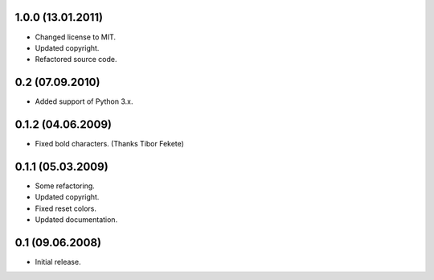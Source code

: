 1.0.0 (13.01.2011)
------------------

- Changed license to MIT.
- Updated copyright.
- Refactored source code.

0.2 (07.09.2010)
----------------

- Added support of Python 3.x.

0.1.2 (04.06.2009)
------------------

- Fixed bold characters. (Thanks Tibor Fekete)

0.1.1 (05.03.2009)
------------------

- Some refactoring.
- Updated copyright.
- Fixed reset colors.
- Updated documentation.

0.1 (09.06.2008)
----------------

- Initial release.

